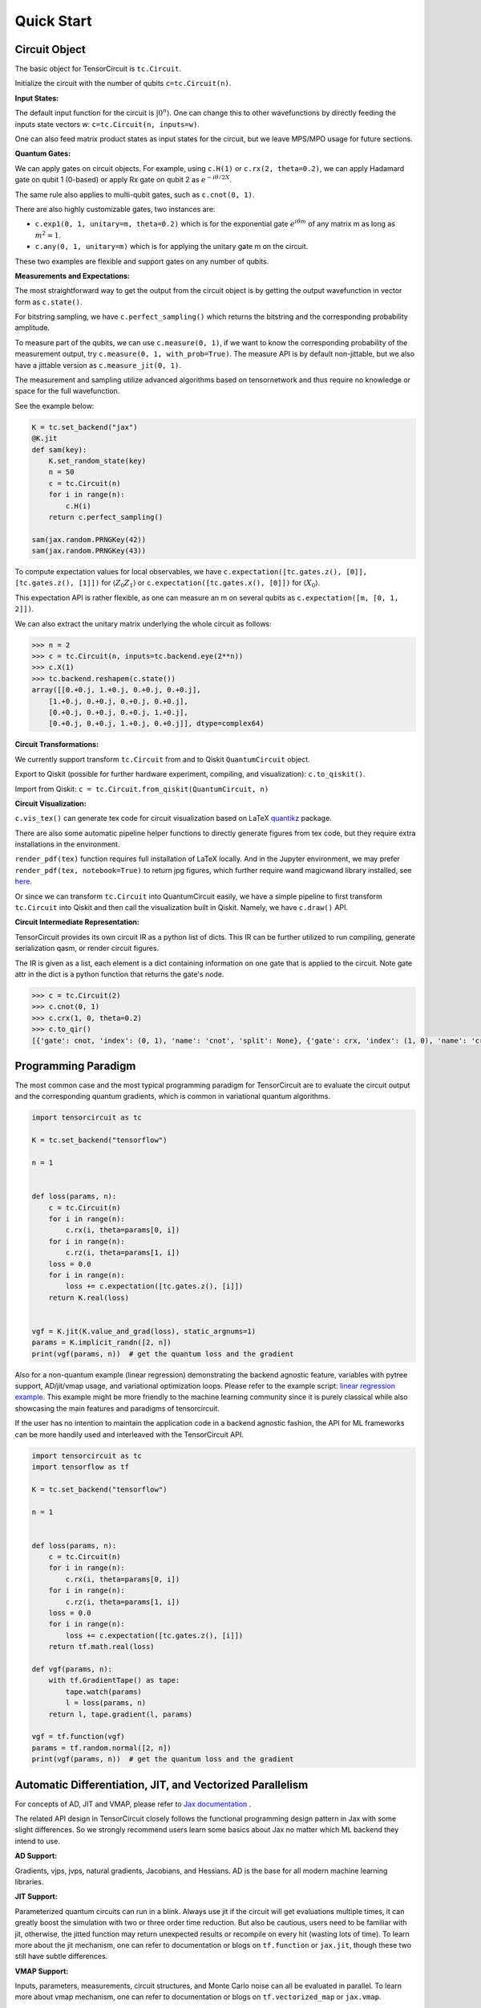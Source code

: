 ================
Quick Start
================


Circuit Object
------------------

The basic object for TensorCircuit is ``tc.Circuit``. 

Initialize the circuit with the number of qubits ``c=tc.Circuit(n)``.

**Input States:**

The default input function for the circuit is :math:`\vert 0^n \rangle`. One can change this to other wavefunctions by directly feeding the inputs state vectors w: ``c=tc.Circuit(n, inputs=w)``.

One can also feed matrix product states as input states for the circuit, but we leave MPS/MPO usage for future sections.

**Quantum Gates:**

We can apply gates on circuit objects. For example, using ``c.H(1)`` or ``c.rx(2, theta=0.2)``, we can apply Hadamard gate on qubit 1 (0-based) or apply Rx gate on qubit 2 as :math:`e^{-i\theta/2 X}`.

The same rule also applies to multi-qubit gates, such as ``c.cnot(0, 1)``.

There are also highly customizable gates, two instances are:

- ``c.exp1(0, 1, unitary=m, theta=0.2)`` which is for the exponential gate :math:`e^{i\theta m}` of any matrix m as long as :math:`m^2=1`.

- ``c.any(0, 1, unitary=m)`` which is for applying the unitary gate m on the circuit.

These two examples are flexible and support gates on any number of qubits.

**Measurements and Expectations:**

The most straightforward way to get the output from the circuit object is by getting the output wavefunction in vector form as ``c.state()``.

For bitstring sampling, we have ``c.perfect_sampling()`` which returns the bitstring and the corresponding probability amplitude.

To measure part of the qubits, we can use ``c.measure(0, 1)``, if we want to know the corresponding probability of the measurement output, try ``c.measure(0, 1, with_prob=True)``. The measure API is by default non-jittable, but we also have a jittable version as ``c.measure_jit(0, 1)``.

The measurement and sampling utilize advanced algorithms based on tensornetwork and thus require no knowledge or space for the full wavefunction.

See the example below:

.. code-block:: python

    K = tc.set_backend("jax")
    @K.jit
    def sam(key):
        K.set_random_state(key)
        n = 50
        c = tc.Circuit(n)
        for i in range(n):
            c.H(i)
        return c.perfect_sampling()

    sam(jax.random.PRNGKey(42))
    sam(jax.random.PRNGKey(43))


To compute expectation values for local observables, we have ``c.expectation([tc.gates.z(), [0]], [tc.gates.z(), [1]])`` for :math:`\langle Z_0Z_1 \rangle` or ``c.expectation([tc.gates.x(), [0]])`` for :math:`\langle X_0 \rangle`.

This expectation API is rather flexible, as one can measure an m on several qubits as ``c.expectation([m, [0, 1, 2]])``.

We can also extract the unitary matrix underlying the whole circuit as follows:

.. code-block:: python

    >>> n = 2
    >>> c = tc.Circuit(n, inputs=tc.backend.eye(2**n))
    >>> c.X(1)
    >>> tc.backend.reshapem(c.state())
    array([[0.+0.j, 1.+0.j, 0.+0.j, 0.+0.j],
        [1.+0.j, 0.+0.j, 0.+0.j, 0.+0.j],
        [0.+0.j, 0.+0.j, 0.+0.j, 1.+0.j],
        [0.+0.j, 0.+0.j, 1.+0.j, 0.+0.j]], dtype=complex64)

**Circuit Transformations:**

We currently support transform ``tc.Circuit`` from and to Qiskit ``QuantumCircuit`` object.

Export to Qiskit (possible for further hardware experiment, compiling, and visualization): ``c.to_qiskit()``.

Import from Qiskit: ``c = tc.Circuit.from_qiskit(QuantumCircuit, n)``

**Circuit Visualization:** 

``c.vis_tex()`` can generate tex code for circuit visualization based on LaTeX `quantikz <https://arxiv.org/abs/1809.03842>`__ package.

There are also some automatic pipeline helper functions to directly generate figures from tex code, but they require extra installations in the environment.

``render_pdf(tex)`` function requires full installation of LaTeX locally. And in the Jupyter environment, we may prefer ``render_pdf(tex, notebook=True)`` to return jpg figures, which further require wand magicwand library installed, see `here <https://docs.wand-py.org/en/latest/>`__.

Or since we can transform ``tc.Circuit`` into QuantumCircuit easily, we have a simple pipeline to first transform ``tc.Circuit`` into Qiskit and then call the visualization built in Qiskit. Namely, we have ``c.draw()`` API.

**Circuit Intermediate Representation:**

TensorCircuit provides its own circuit IR as a python list of dicts. This IR can be further utilized to run compiling, generate serialization qasm, or render circuit figures.

The IR is given as a list, each element is a dict containing information on one gate that is applied to the circuit. Note gate attr in the dict is a python function that returns the gate's node.

.. code-block:: python

    >>> c = tc.Circuit(2)
    >>> c.cnot(0, 1)
    >>> c.crx(1, 0, theta=0.2)
    >>> c.to_qir()
    [{'gate': cnot, 'index': (0, 1), 'name': 'cnot', 'split': None}, {'gate': crx, 'index': (1, 0), 'name': 'crx', 'split': None, 'parameters': {'theta': 0.2}}]


Programming Paradigm
-------------------------

The most common case and the most typical programming paradigm for TensorCircuit are to evaluate the circuit output and the corresponding quantum gradients, which is common in variational quantum algorithms.

.. code-block:: python

    import tensorcircuit as tc

    K = tc.set_backend("tensorflow")

    n = 1


    def loss(params, n):
        c = tc.Circuit(n)
        for i in range(n):
            c.rx(i, theta=params[0, i])
        for i in range(n):
            c.rz(i, theta=params[1, i])
        loss = 0.0
        for i in range(n):
            loss += c.expectation([tc.gates.z(), [i]])
        return K.real(loss)


    vgf = K.jit(K.value_and_grad(loss), static_argnums=1)
    params = K.implicit_randn([2, n])
    print(vgf(params, n))  # get the quantum loss and the gradient

Also for a non-quantum example (linear regression) demonstrating the backend agnostic feature, variables with pytree support, AD/jit/vmap usage, and variational optimization loops. Please refer to the example script: `linear regression example <https://github.com/tencent-quantum-lab/tensorcircuit/blob/master/examples/universal_lr.py>`_.
This example might be more friendly to the machine learning community since it is purely classical while also showcasing the main features and paradigms of tensorcircuit.

If the user has no intention to maintain the application code in a backend agnostic fashion, the API for ML frameworks can be more handily used and interleaved with the TensorCircuit API.

.. code-block:: python

    import tensorcircuit as tc
    import tensorflow as tf

    K = tc.set_backend("tensorflow")

    n = 1


    def loss(params, n):
        c = tc.Circuit(n)
        for i in range(n):
            c.rx(i, theta=params[0, i])
        for i in range(n):
            c.rz(i, theta=params[1, i])
        loss = 0.0
        for i in range(n):
            loss += c.expectation([tc.gates.z(), [i]])
        return tf.math.real(loss)

    def vgf(params, n):
        with tf.GradientTape() as tape:
            tape.watch(params)
            l = loss(params, n)
        return l, tape.gradient(l, params)

    vgf = tf.function(vgf)
    params = tf.random.normal([2, n])
    print(vgf(params, n))  # get the quantum loss and the gradient


Automatic Differentiation, JIT, and Vectorized Parallelism
-------------------------------------------------------------

For concepts of AD, JIT and VMAP, please refer to `Jax documentation <https://jax.readthedocs.io/en/latest/jax-101/index.html>`__ .

The related API design in TensorCircuit closely follows the functional programming design pattern in Jax with some slight differences. So we strongly recommend users learn some basics about Jax no matter which ML backend they intend to use.

**AD Support:**

Gradients, vjps, jvps, natural gradients, Jacobians, and Hessians.
AD is the base for all modern machine learning libraries.


**JIT Support:**

Parameterized quantum circuits can run in a blink. Always use jit if the circuit will get evaluations multiple times, it can greatly boost the simulation with two or three order time reduction. But also be cautious, users need to be familiar with jit, otherwise, the jitted function may return unexpected results or recompile on every hit (wasting lots of time).
To learn more about the jit mechanism, one can refer to documentation or blogs on ``tf.function`` or ``jax.jit``, though these two still have subtle differences.


**VMAP Support:**

Inputs, parameters, measurements, circuit structures, and Monte Carlo noise can all be evaluated in parallel.
To learn more about vmap mechanism, one can refer to documentation or blogs on ``tf.vectorized_map`` or ``jax.vmap``.


Backend Agnosticism
-------------------------

TensorCircuit supports TensorFlow, Jax, and PyTorch backends. We recommend using TensorFlow or Jax backend since PyTorch lacks advanced jit and vmap features.

The backend can be set as ``K=tc.set_backend("jax")`` and ``K`` is the backend with a full set of APIs as a conventional ML framework, which can also be accessed by ``tc.backend``.

.. code-block:: python

    >>> import tensorcircuit as tc
    >>> K = tc.set_backend("tensorflow")
    >>> K.ones([2,2])
    <tf.Tensor: shape=(2, 2), dtype=complex64, numpy=
    array([[1.+0.j, 1.+0.j],
        [1.+0.j, 1.+0.j]], dtype=complex64)>
    >>> tc.backend.eye(3)
    <tf.Tensor: shape=(3, 3), dtype=complex64, numpy=
    array([[1.+0.j, 0.+0.j, 0.+0.j],
        [0.+0.j, 1.+0.j, 0.+0.j],
        [0.+0.j, 0.+0.j, 1.+0.j]], dtype=complex64)>
    >>> tc.set_backend("jax")
    <tensorcircuit.backends.jax_backend.JaxBackend object at 0x7fb00e0fd6d0>
    >>> tc.backend.name
    'jax'
    >>> tc.backend.implicit_randu()
    WARNING:absl:No GPU/TPU found, falling back to CPU. (Set TF_CPP_MIN_LOG_LEVEL=0 and rerun for more info.)
    DeviceArray([0.7400521], dtype=float32)

The supported APIs in the backend come from two sources, one part is implemented in `TensorNetwork package <https://github.com/google/TensorNetwork/blob/master/tensornetwork/backends/abstract_backend.py>`__
and the other part is implemented in `TensorCircuit package <modules.html#module-tensorcircuit.backends>`__. To see all the backend agnostic APIs, try:

.. code-block:: python

    >>> [s for s in dir(tc.backend) if not s.startswith("_")]
    ['abs',
    'acos',
    'acosh',
    'addition',
    'adjoint',
    'arange',
    'argmax',
    'argmin',
    'asin',
    'asinh',
    'atan',
    'atan2',
    'atanh',
    'broadcast_left_multiplication',
    'broadcast_right_multiplication',
    'cast',
    'cholesky',
    'concat',
    'cond',
    'conj',
    'convert_to_tensor',
    'coo_sparse_matrix',
    'coo_sparse_matrix_from_numpy',
    'copy',
    'cos',
    'cosh',
    'cumsum',
    'deserialize_tensor',
    'diagflat',
    'diagonal',
    'divide',
    'eigh',
    'eigs',
    'eigsh',
    'eigsh_lanczos',
    'eigvalsh',
    'einsum',
    'eps',
    'exp',
    'expm',
    'eye',
    'gather1d',
    'get_random_state',
    'gmres',
    'grad',
    'hessian',
    'i',
    'imag',
    'implicit_randc',
    'implicit_randn',
    'implicit_randu',
    'index_update',
    'inv',
    'is_sparse',
    'is_tensor',
    'item',
    'jacbwd',
    'jacfwd',
    'jacrev',
    'jit',
    'jvp',
    'kron',
    'left_shift',
    'log',
    'matmul',
    'max',
    'mean',
    'min',
    'minor',
    'mod',
    'multiply',
    'name',
    'norm',
    'numpy',
    'one_hot',
    'onehot',
    'ones',
    'optimizer',
    'outer_product',
    'pivot',
    'power',
    'qr',
    'randn',
    'random_split',
    'random_uniform',
    'real',
    'relu',
    'reshape',
    'reshape2',
    'reshapem',
    'reverse',
    'right_shift',
    'rq',
    'scatter',
    'serialize_tensor',
    'set_random_state',
    'shape_concat',
    'shape_prod',
    'shape_tensor',
    'shape_tuple',
    'sigmoid',
    'sign',
    'sin',
    'sinh',
    'size',
    'sizen',
    'slice',
    'softmax',
    'solve',
    'sparse_dense_matmul',
    'sparse_shape',
    'sqrt',
    'sqrtmh',
    'stack',
    'stateful_randc',
    'stateful_randn',
    'stateful_randu',
    'stop_gradient',
    'subtraction',
    'sum',
    'svd',
    'switch',
    'tan',
    'tanh',
    'tensordot',
    'tile',
    'tnbackend',
    'to_dense',
    'trace',
    'transpose',
    'tree_flatten',
    'tree_map',
    'tree_unflatten',
    'unique_with_counts',
    'value_and_grad',
    'vectorized_value_and_grad',
    'vjp',
    'vmap',
    'vvag',
    'zeros']


Switch the Dtype
--------------------

TensorCircuit supports simulation using 32/64 bit precession. The default dtype is 32-bit as "complex64".
Change this by ``tc.set_dtype("complex128")``.

``tc.dtypestr`` always returns the current dtype string: either "complex64" or "complex128".


Setup the Contractor
------------------------

TensorCircuit is a tensornetwork contraction-based quantum circuit simulator. A contractor is for searching for the optimal contraction path of the circuit tensornetwork.

There are various advanced contractors provided by third-party packages, such as `opt-einsum <https://github.com/dgasmith/opt_einsum>`__ and `cotengra <https://github.com/jcmgray/cotengra>`__.

`opt-einsum` is shipped with TensorNetwork package. To use cotengra, one needs to pip install it; kahypar is also recommended to install with cotengra.

Some setup cases:

.. code-block:: python

    import tensorcircuit as tc
    
    # 1. cotengra contractors, have better and consistent performance for large circuit simulation
    import cotengra as ctg

    optr = ctg.ReusableHyperOptimizer(
        methods=["greedy", "kahypar"],
        parallel=True,
        minimize="flops",
        max_time=120,
        max_repeats=4096,
        progbar=True,
    )
    tc.set_contractor("custom", optimizer=optr, preprocessing=True)
    # by preprocessing set as True, tensorcircuit will automatically merge all single-qubit gates into entangling gates

    # 2.  RandomGreedy contractor
    tc.set_contractor("custom_stateful", optimizer=oem.RandomGreedy, max_time=60, max_repeats=128, minimize="size")

    # 3. state simulator like contractor provided by tensorcircuit, maybe better when there is ring topology for two-qubit gate layout
    tc.set_contractor("plain-experimental")

For advanced configurations on cotengra contractors, please refer to cotengra `doc <https://cotengra.readthedocs.io/en/latest/advanced.html>`__ and more fancy examples can be found at `contractor tutorial <https://github.com/tencent-quantum-lab/tensorcircuit-tutorials/blob/master/tutorials/contractors.ipynb>`__.

**Setup in Function or Context Level**

Beside global level setup, we can also setup the backend, the dtype, and the contractor at the function level or context manager level:

.. code-block:: python

    with tc.runtime_backend("tensorflow"):
        with tc.runtime_dtype("complex128"):
            m = tc.backend.eye(2)
    n = tc.backend.eye(2)
    print(m, n) # m is tf tensor while n is numpy array

    @tc.set_function_backend("tensorflow")
    @tc.set_function_dtype("complex128")
    def f():
        return tc.backend.eye(2)
    print(f()) # complex128 tf tensor


Noisy Circuit Simulation
----------------------------

**Monte Carlo State Simulator:**

For the Monte Carlo trajectory noise simulator, the unitary Kraus channel can be handled easily. TensorCircuit also supports fully jittable and differentiable general Kraus channel Monte Carlo simulation, though.

.. code-block:: python

    def noisecircuit(random):
        c = tc.Circuit(1)
        c.x(0)
        c.thermalrelaxation(
            0,
            t1=300,
            t2=400,
            time=1000,
            method="ByChoi",
            excitedstatepopulation=0,
            status=random,
        )
        return c.expectation_ps(z=[0])


    K = tc.set_backend("tensorflow")
    noisec_vmap = K.jit(K.vmap(noisecircuit, vectorized_argnums=0))
    nmc = 10000
    random = K.implicit_randu(nmc)
    valuemc = K.mean(K.numpy(noisec_vmap(random)))
    # (0.931+0j)


**Density Matrix Simulator:**

Density matrix simulator ``tc.DMCircuit`` simulates the noise in a full form, but takes twice qubits to do noiseless simulation. The API is the same as ``tc.Circuit``.

.. code-block:: python

    def noisecircuitdm():
        dmc = tc.DMCircuit(1)
        dmc.x(0)
        dmc.thermalrelaxation(
            0, t1=300, t2=400, time=1000, method="ByChoi", excitedstatepopulation=0
        )
        return dmc.expectation_ps(z=[0])


    K = tc.set_backend("tensorflow")
    noisec_jit = K.jit(noisecircuitdm)
    valuedm = noisec_jit()
    # (0.931+0j)


**Experiment with quantum errors:**

Multiple quantum errors can be added on circuit.

.. code-block:: python

    c = tc.Circuit(1)
    c.x(0)
    c.thermalrelaxation(
        0, t1=300, t2=400, time=1000, method="ByChoi", excitedstatepopulation=0
    )
    c.generaldepolarizing(0, p=0.01, num_qubits=1)
    c.phasedamping(0, gamma=0.2)
    c.amplitudedamping(0, gamma=0.25, p=0.2)
    c.reset(0)
    c.expectation_ps(z=[0])


**Experiment with readout error:**

Readout error can be added in experiments for sampling and expectation value calculation.

.. code-block:: python

    c = tc.Circuit(3)
    c.X(0)
    readout_error = []
    readout_error.append([0.9, 0.75])  # readout error of qubit 0   p0|0=0.9, p1|1=0.75
    readout_error.append([0.4, 0.7])  # readout error of qubit 1
    readout_error.append([0.7, 0.9])  # readout error of qubit 2
    value = c.sample_expectation_ps(z=[0, 1, 2], readout_error=readout_error)
    # tf.Tensor(0.039999977, shape=(), dtype=float32)
    instances = c.sample(
        batch=3,
        allow_state=True,
        readout_error=readout_error,
        random_generator=tc.backend.get_random_state(42),
        format_="sample_bin"
    )
    # tf.Tensor(
    # [[1 0 0]
    # [1 0 0]
    # [1 0 1]], shape=(3, 3), dtype=int32)


MPS and MPO
----------------

TensorCircuit has its class for MPS and MPO originally defined in TensorNetwork as ``tc.QuVector``, ``tc.QuOperator``.

``tc.QuVector`` can be extracted from ``tc.Circuit`` as the tensor network form for the output state (uncontracted) by ``c.quvector()``.

The QuVector forms a wavefunction w, which can also be fed into Circuit as the inputs state as ``c=tc.Circuit(n, mps_inputs=w)``.

- MPS as input state for circuit

The MPS/QuVector representation of the input state has a more efficient and compact form.

.. code-block:: python

    n = 3
    nodes = [tc.gates.Gate(np.array([0.0, 1.0])) for _ in range(n)]
    mps = tc.quantum.QuVector([nd[0] for nd in nodes])
    c = tc.Circuit(n, mps_inputs=mps)
    c.x(0)
    c.expectation_ps(z=[0])
    # 1.0

- MPS as (uncomputed) output state for circuit

For example, a quick way to calculate the wavefunction overlap without explicitly computing the state amplitude is given as below:

.. code-block:: python

    >>> c = tc.Circuit(3)
    >>> [c.H(i) for i in range(3)]
    [None, None, None]
    >>> c.cnot(0, 1)
    >>> c2 = tc.Circuit(3)
    >>> [c2.H(i) for i in range(3)]
    [None, None, None]
    >>> c2.cnot(1, 0)
    >>> q = c.quvector()
    >>> q2 = c2.quvector().adjoint()
    >>> (q2@q).eval_matrix()
    array([[0.9999998+0.j]], dtype=complex64)

- MPO as the gate on the circuit

Instead of a common quantum gate in matrix/node format, we can directly apply a gate in MPO/QuOperator format.

.. code-block:: python

    >>> x0, x1 = tc.gates.x(), tc.gates.x()
    >>> mpo = tc.quantum.QuOperator([x0[0], x1[0]], [x0[1], x1[1]])
    >>> c = tc.Circuit(2)
    >>> c.mpo(0, 1, mpo=mpo)
    >>> c.state()
    array([0.+0.j, 0.+0.j, 0.+0.j, 1.+0.j], dtype=complex64)

The representative gate defined in MPO format is the ``multicontrol`` gate.

- MPO as the operator for expectation evaluation on a circuit

We can also measure operator expectation on the circuit output state where the operator is in MPO/QuOperator format.

.. code-block:: python

    >>> z0, z1 = tc.gates.z(), tc.gates.z()
    >>> mpo = tc.quantum.QuOperator([z0[0], z1[0]], [z0[1], z1[1]])
    >>> c = tc.Circuit(2)
    >>> c.X(0)
    >>> tc.templates.measurements.mpo_expectation(c, mpo)
    -1.0

Interfaces
-------------

**PyTorch Interface to Hybrid with PyTorch Modules:**

As we have mentioned in the backend section, the PyTorch backend may lack advanced features. This doesn't mean we cannot hybrid the advanced circuit module with PyTorch neural module. We can run the quantum function on TensorFlow or Jax backend while wrapping it with a Torch interface.

.. code-block:: python

    import tensorcircuit as tc
    from tensorcircuit.interfaces import torch_interface
    import torch

    tc.set_backend("tensorflow")


    def f(params):
        c = tc.Circuit(1)
        c.rx(0, theta=params[0])
        c.ry(0, theta=params[1])
        return c.expectation([tc.gates.z(), [0]])


    f_torch = torch_interface(f, jit=True)

    a = torch.ones([2], requires_grad=True)
    b = f_torch(a)
    c = b ** 2
    c.backward()

    print(a.grad)


**Scipy Interface to Utilize Scipy Optimizers:**

Automatically transform quantum functions as scipy-compatible values and grad functions as provided for scipy interface with ``jac=True``.

.. code-block:: python

    n = 3

    def f(param):
        c = tc.Circuit(n)
        for i in range(n):
            c.rx(i, theta=param[0, i])
            c.rz(i, theta=param[1, i])
        loss = c.expectation(
            [
                tc.gates.y(),
                [
                    0,
                ],
            ]
        )
        return tc.backend.real(loss)

    f_scipy = tc.interfaces.scipy_optimize_interface(f, shape=[2, n])
    r = optimize.minimize(f_scipy, np.zeros([2 * n]), method="L-BFGS-B", jac=True)


Templates as Shortcuts
------------------------

**Measurements:**

* Ising type Hamiltonian defined on a general graph

See :py:meth:`tensorcircuit.templates.measurements.spin_glass_measurements`

* Heisenberg Hamiltonian on a general graph with possible external fields

See :py:meth:`tensorcircuit.templates.measurements.heisenberg_measurements`

**Circuit Blocks:**

.. code-block:: python

    c = tc.Circuit(4)
    c = tc.templates.blocks.example_block(c, tc.backend.ones([16]))

.. figure:: statics/example_block.png

.. code-block:: python

    c = tc.Circuit(4)
    c = tc.templates.blocks.Bell_pair_block(c)

.. figure:: statics/bell_pair_block.png
    :scale: 50%
